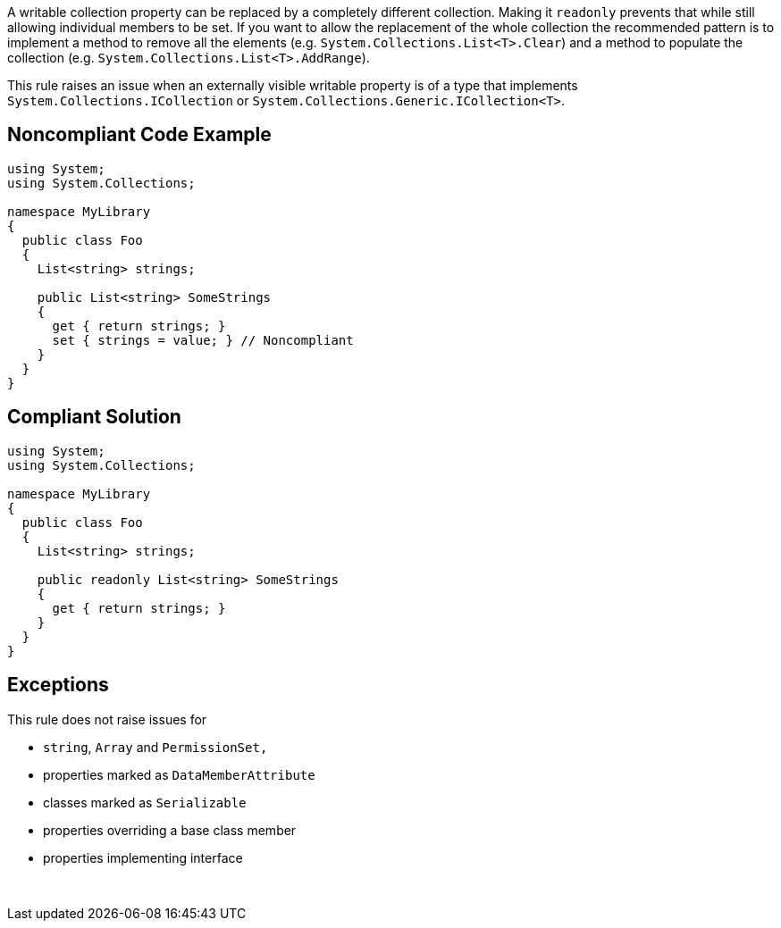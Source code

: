 A writable collection property can be replaced by a completely different collection. Making it ``++readonly++`` prevents that while still allowing individual members to be set. If you want to allow the replacement of the whole collection the recommended pattern is to implement a method to remove all the elements (e.g. ``++System.Collections.List<T>.Clear++``) and a method to populate the collection (e.g. ``++System.Collections.List<T>.AddRange++``).


This rule raises an issue when an externally visible writable property is of a type that implements ``++System.Collections.ICollection++`` or ``++System.Collections.Generic.ICollection<T>++``.


== Noncompliant Code Example

[source,text]
----
using System;
using System.Collections;

namespace MyLibrary
{
  public class Foo
  {
    List<string> strings;

    public List<string> SomeStrings
    {
      get { return strings; }
      set { strings = value; } // Noncompliant
    }
  }
}
----


== Compliant Solution

----
using System;
using System.Collections;

namespace MyLibrary
{
  public class Foo
  {
    List<string> strings;

    public readonly List<string> SomeStrings
    {
      get { return strings; }
    }
  }
}
----


== Exceptions

This rule does not raise issues for

* ``++string++``, ``++Array++`` and ``++PermissionSet,++``
* properties marked as ``++DataMemberAttribute++``
* classes marked as ``++Serializable++``
* properties overriding a base class member
* properties implementing interface

 

